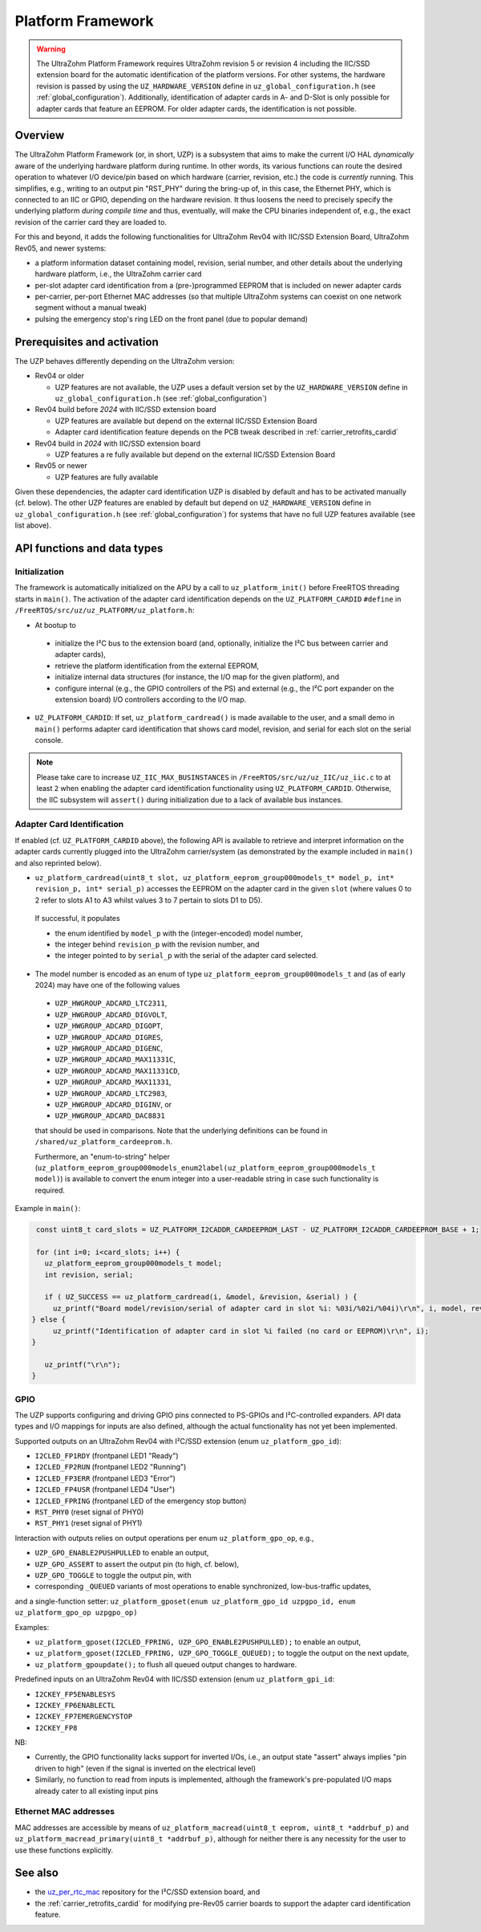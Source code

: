 .. _uzpA53:

==================
Platform Framework
==================

.. warning:: The UltraZohm Platform Framework requires UltraZohm revision 5 or revision 4 including the IIC/SSD extension board for the automatic identification of the platform versions. For other systems, the hardware revision is passed by using the ``UZ_HARDWARE_VERSION`` define in ``uz_global_configuration.h`` (see :ref:`global_configuration`). Additionally, identification of adapter cards in A- and D-Slot is only possible for adapter cards that feature an EEPROM. For older adapter cards, the identification is not possible.

Overview
--------

The UltraZohm Platform Framework (or, in short, UZP) is a subsystem that aims to make the current I/O HAL *dynamically* aware of the underlying hardware platform during runtime.
In other words, its various functions can route the desired operation to whatever I/O device/pin based on which hardware (carrier, revision, etc.) the code is *currently* running.
This simplifies, e.g., writing to an output pin "RST_PHY" during the bring-up of, in this case, the Ethernet PHY,  which is connected to an IIC or GPIO, depending on the hardware revision.
It thus loosens the need to precisely specify the underlying platform *during compile time* and thus, eventually, will make the CPU binaries independent of, e.g., the exact revision of the carrier card they are loaded to.

For this and beyond, it adds the following functionalities for UltraZohm Rev04 with IIC/SSD Extension Board, UltraZohm Rev05, and newer systems:

* a platform information dataset containing model, revision, serial number, and other details about the underlying hardware platform, i.e., the UltraZohm carrier card
* per-slot adapter card identification from a (pre-)programmed EEPROM that is included on newer adapter cards
* per-carrier, per-port Ethernet MAC addresses (so that multiple UltraZohm systems can coexist on one network segment without a manual tweak)
* pulsing the emergency stop's ring LED on the front panel (due to popular demand)

Prerequisites and activation
----------------------------

The UZP behaves differently depending on the UltraZohm version:

- Rev04 or older

  - UZP features are not available, the UZP uses a default version set by the ``UZ_HARDWARE_VERSION`` define in ``uz_global_configuration.h`` (see :ref:`global_configuration`)

- Rev04 build before *2024* with IIC/SSD extension board

  - UZP features are available but depend on the external IIC/SSD Extension Board
  - Adapter card identification feature depends on the PCB tweak described in :ref:`carrier_retrofits_cardid`

- Rev04 build in *2024* with IIC/SSD extension board

  - UZP features a re fully available but depend on the external IIC/SSD Extension Board

- Rev05 or newer

  - UZP features are fully available


Given these dependencies, the adapter card identification UZP is disabled by default and has to be activated manually (cf. below).
The other UZP features are enabled by default but depend on ``UZ_HARDWARE_VERSION`` define in ``uz_global_configuration.h`` (see :ref:`global_configuration`) for systems that have no full UZP features available (see list above).

API functions and data types
----------------------------

Initialization
""""""""""""""

The framework is automatically initialized on the APU by a call to ``uz_platform_init()`` before FreeRTOS threading starts in ``main()``.
The activation of the adapter card identification depends on the ``UZ_PLATFORM_CARDID`` ``#define`` in ``/FreeRTOS/src/uz/uz_PLATFORM/uz_platform.h``:

* At bootup to

 * initialize the I²C bus to the extension board (and, optionally, initialize the I²C bus between carrier and adapter cards),
 * retrieve the platform identification from the external EEPROM,
 * initialize internal data structures (for instance, the I/O map for the given platform), and
 * configure internal (e.g., the GPIO controllers of the PS) and external (e.g., the I²C port expander on the extension board) I/O controllers according to the I/O map.

* ``UZ_PLATFORM_CARDID``: If set, ``uz_platform_cardread()`` is made available to the user, and a small demo in ``main()`` performs adapter card identification that shows card model, revision, and serial for each slot on the serial console.

.. note::
 Please take care to increase ``UZ_IIC_MAX_BUSINSTANCES`` in ``/FreeRTOS/src/uz/uz_IIC/uz_iic.c`` to at least ``2`` when enabling the adapter card identification functionality using ``UZ_PLATFORM_CARDID``.
 Otherwise, the IIC subsystem will ``assert()`` during initialization due to a lack of available bus instances.

Adapter Card Identification
"""""""""""""""""""""""""""

If enabled (cf. ``UZ_PLATFORM_CARDID`` above), the following API is available to retrieve and interpret information on the adapter cards currently plugged into the UltraZohm carrier/system (as demonstrated by the example included in ``main()`` and also reprinted below).

* ``uz_platform_cardread(uint8_t slot, uz_platform_eeprom_group000models_t* model_p, int* revision_p, int* serial_p)`` accesses the EEPROM on the adapter card in the given ``slot`` (where values 0 to 2 refer to slots A1 to A3 whilst values 3 to 7 pertain to slots D1 to D5).

 If successful, it populates

 * the enum identified by ``model_p`` with the (integer-encoded) model number,
 * the integer behind ``revision_p`` with the revision number, and
 * the integer pointed to by ``serial_p`` with the serial  of the adapter card selected.

* The model number is encoded as an enum of type ``uz_platform_eeprom_group000models_t`` and (as of early 2024) may have one of the following values

 * ``UZP_HWGROUP_ADCARD_LTC2311``,
 * ``UZP_HWGROUP_ADCARD_DIGVOLT``,
 * ``UZP_HWGROUP_ADCARD_DIGOPT``,
 * ``UZP_HWGROUP_ADCARD_DIGRES``,
 * ``UZP_HWGROUP_ADCARD_DIGENC``,
 * ``UZP_HWGROUP_ADCARD_MAX11331C``,
 * ``UZP_HWGROUP_ADCARD_MAX11331CD``,
 * ``UZP_HWGROUP_ADCARD_MAX11331``,
 * ``UZP_HWGROUP_ADCARD_LTC2983``,
 * ``UZP_HWGROUP_ADCARD_DIGINV``, or
 * ``UZP_HWGROUP_ADCARD_DAC8831``

 that should be used in comparisons.
 Note that the underlying definitions can be found in ``/shared/uz_platform_cardeeprom.h``.

 Furthermore, an "enum-to-string" helper (``uz_platform_eeprom_group000models_enum2label(uz_platform_eeprom_group000models_t model)``) is available to convert the enum integer into a user-readable string in case such functionality is required.

Example in ``main()``:

.. code-block:: c

  const uint8_t card_slots = UZ_PLATFORM_I2CADDR_CARDEEPROM_LAST - UZ_PLATFORM_I2CADDR_CARDEEPROM_BASE + 1;

  for (int i=0; i<card_slots; i++) {
    uz_platform_eeprom_group000models_t model;
    int revision, serial;

    if ( UZ_SUCCESS == uz_platform_cardread(i, &model, &revision, &serial) ) {
      uz_printf("Board model/revision/serial of adapter card in slot %i: %03i/%02i/%04i)\r\n", i, model, revision, serial);
 } else {
      uz_printf("Identification of adapter card in slot %i failed (no card or EEPROM)\r\n", i);
 }

    uz_printf("\r\n");
 }

GPIO
""""

The UZP supports configuring and driving GPIO pins connected to PS-GPIOs and I²C-controlled expanders.
API data types and I/O mappings for inputs are also defined, although the actual functionality has not yet been implemented.

Supported outputs on an UltraZohm Rev04 with I²C/SSD extension (enum ``uz_platform_gpo_id``):

* ``I2CLED_FP1RDY`` (frontpanel LED1 "Ready")
* ``I2CLED_FP2RUN`` (frontpanel LED2 "Running")
* ``I2CLED_FP3ERR`` (frontpanel LED3 "Error")
* ``I2CLED_FP4USR`` (frontpanel LED4 "User")
* ``I2CLED_FPRING`` (frontpanel LED of the emergency stop button)
* ``RST_PHY0`` (reset signal of PHY0)
* ``RST_PHY1`` (reset signal of PHY1)

Interaction with outputs relies on output operations per enum ``uz_platform_gpo_op``, e.g.,

* ``UZP_GPO_ENABLE2PUSHPULLED`` to enable an output,
* ``UZP_GPO_ASSERT`` to assert the output pin (to high, cf. below),
* ``UZP_GPO_TOGGLE`` to toggle the output pin, with
* corresponding ``_QUEUED`` variants of most operations to enable synchronized, low-bus-traffic updates,

and a single-function setter: ``uz_platform_gposet(enum uz_platform_gpo_id uzpgpo_id, enum uz_platform_gpo_op uzpgpo_op)``

Examples:

* ``uz_platform_gposet(I2CLED_FPRING, UZP_GPO_ENABLE2PUSHPULLED);`` to enable an output,
* ``uz_platform_gposet(I2CLED_FPRING, UZP_GPO_TOGGLE_QUEUED);`` to toggle the output on the next update,
* ``uz_platform_gpoupdate();`` to flush all queued output changes to hardware.

Predefined inputs on an UltraZohm Rev04 with IIC/SSD extension (enum ``uz_platform_gpi_id``:

* ``I2CKEY_FP5ENABLESYS``
* ``I2CKEY_FP6ENABLECTL``
* ``I2CKEY_FP7EMERGENCYSTOP``
* ``I2CKEY_FP8``

NB:

* Currently, the GPIO functionality lacks support for inverted I/Os, i.e., an output state "assert" always implies "pin driven to high" (even if the signal is inverted on the electrical level)
* Similarly, no function to read from inputs is implemented, although the framework's pre-populated I/O maps already cater to all existing input pins

Ethernet MAC addresses
""""""""""""""""""""""

MAC addresses are accessible by means of ``uz_platform_macread(uint8_t eeprom, uint8_t *addrbuf_p)`` and ``uz_platform_macread_primary(uint8_t *addrbuf_p)``, although for neither there is any necessity for the user to use these functions explicitly.


See also
--------

* the `uz_per_rtc_mac <https://bitbucket.org/ultrazohm/uz_per_rtc_mac/src/master/>`_ repository for the I²C/SSD extension board, and
* the :ref:`carrier_retrofits_cardid` for modifying pre-Rev05 carrier boards to support the adapter card identification feature.
